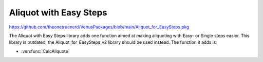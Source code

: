 Aliquot with Easy Steps
==========================================

https://github.com/theonetruenerd/VenusPackages/blob/main/Aliquot_for_EasySteps.pkg

The Aliquot with Easy Steps library adds one function aimed at making aliquoting with Easy- or Single steps easier. This library is outdated, the Aliquot_for_EasySteps_v2 library should be used instead. The function it adds is:

- :ven:func:`CalcAliquote`

.. ven:function:: CalcAliquote(sequence DispenseSequence, variable VolumePerWell, variable VolumePreAliquote, variable VolumePostAliquote, variable MaxVolumeTip, variable VolumeToAspirate, variable NumberOfDispense, variable FullTrace, variable NumberOfChannels)

  This function calculates the important variables for performing aliquoting with Easy- or Single steps.

  :params DispenseSequence: The sequence for the aliquots to be dispensed into
  :params VolumePerWell: The volume of the aliquots per well
  :params VolumePreAliquote: The volume of the pre-aliquot
  :params VolumePostAliquote: The volume of the post-aliquot
  :params MaxVolumeTip: The maximum volume of the selected CO-RE Tip
  :params VolumeToAspirate: The volume which has to be aspirated
  :params NumberOfDispense: The number of dispense steps per aspiration
  :params FullTrace: The detail level of the trace (1 is full, 0 is normal)
  :params NumberOfChannels: The number of channels installed on the system
  :type DispenseSequence: Sequence
  :type VolumePerWell: Variable
  :type VolumePreAliquote: Variable
  :type VolumePostAliquote: Variable
  :type MaxVolumeTip: Variable
  :type VolumeToAspirate: Variable
  :type NumberOfDispenses: Variable
  :type FullTrace: Boolean
  :type NumberOfChannels: Variable
  :return: None
  :rtype: N/A
